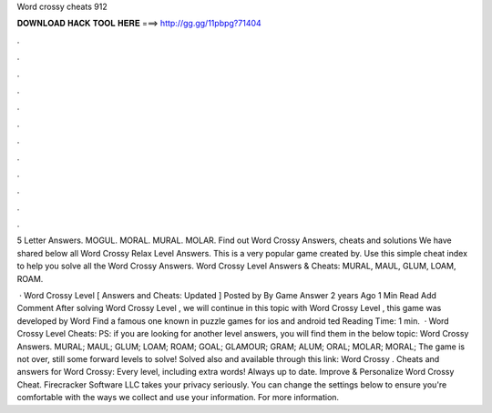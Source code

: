 Word crossy cheats 912



𝐃𝐎𝐖𝐍𝐋𝐎𝐀𝐃 𝐇𝐀𝐂𝐊 𝐓𝐎𝐎𝐋 𝐇𝐄𝐑𝐄 ===> http://gg.gg/11pbpg?71404



.



.



.



.



.



.



.



.



.



.



.



.

5 Letter Answers. MOGUL. MORAL. MURAL. MOLAR. Find out Word Crossy Answers, cheats and solutions We have shared below all Word Crossy Relax Level Answers. This is a very popular game created by. Use this simple cheat index to help you solve all the Word Crossy Answers. Word Crossy Level Answers & Cheats: MURAL, MAUL, GLUM, LOAM, ROAM.

 · Word Crossy Level [ Answers and Cheats: Updated ] Posted by By Game Answer 2 years Ago 1 Min Read Add Comment After solving Word Crossy Level , we will continue in this topic with Word Crossy Level , this game was developed by Word Find a famous one known in puzzle games for ios and android ted Reading Time: 1 min.  · Word Crossy Level Cheats: PS: if you are looking for another level answers, you will find them in the below topic: Word Crossy Answers. MURAL; MAUL; GLUM; LOAM; ROAM; GOAL; GLAMOUR; GRAM; ALUM; ORAL; MOLAR; MORAL; The game is not over, still some forward levels to solve! Solved also and available through this link: Word Crossy . Cheats and answers for Word Crossy: Every level, including extra words! Always up to date. Improve & Personalize Word Crossy Cheat. Firecracker Software LLC takes your privacy seriously. You can change the settings below to ensure you're comfortable with the ways we collect and use your information. For more information.
